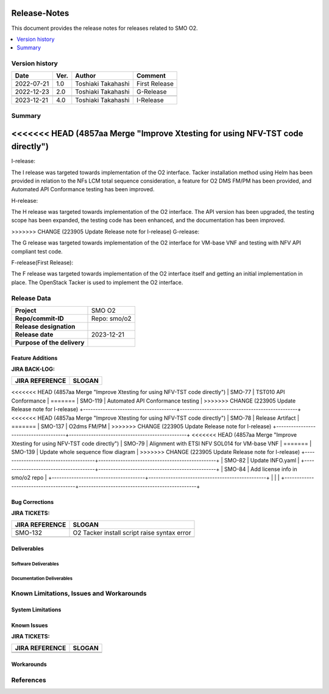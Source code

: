 .. This work is licensed under a Creative Commons Attribution 4.0 International License.
.. http://creativecommons.org/licenses/by/4.0


Release-Notes
=============


This document provides the release notes for releases related to SMO O2.

.. contents::
   :depth: 3
   :local:


Version history
---------------

+--------------------+--------------------+--------------------+--------------------+
| **Date**           | **Ver.**           | **Author**         | **Comment**        |
|                    |                    |                    |                    |
+--------------------+--------------------+--------------------+--------------------+
| 2022-07-21         | 1.0                | Toshiaki Takahashi | First Release      |
|                    |                    |                    |                    |
+--------------------+--------------------+--------------------+--------------------+
| 2022-12-23         | 2.0                | Toshiaki Takahashi | G-Release          |
|                    |                    |                    |                    |
+--------------------+--------------------+--------------------+--------------------+
|                    |                    |                    |                    |
|                    |                    |                    |                    |
+--------------------+--------------------+--------------------+--------------------+
| 2023-12-21         | 4.0                | Toshiaki Takahashi | I-Release          |
|                    |                    |                    |                    |
+--------------------+--------------------+--------------------+--------------------+


Summary
-------

<<<<<<< HEAD   (4857aa Merge "Improve Xtesting for using NFV-TST code directly")
=======
I-release:

The I release was targeted towards implementation of the O2 interface.
Tacker installation method using Helm has been provided
in relation to the NFs LCM total sequence consideration,
a feature for O2 DMS FM/PM has been provided,
and Automated API Conformance testing has been improved.

H-release:

The H release was targeted towards implementation of the O2 interface.
The API version has been upgraded, the testing scope has been expanded, the testing code has been enhanced, and the documentation has been improved.

>>>>>>> CHANGE (223905 Update Release note for I-release)
G-release:

The G release was targeted towards implementation of the O2 interface for
VM-base VNF and testing with NFV API compliant test code.

F-release(First Release):

The F release was targeted towards implementation of the O2 interface itself
and getting an initial implementation in place.
The OpenStack Tacker is used to implement the O2 interface.


Release Data
------------

+--------------------------------------+------------------------------------------+
| **Project**                          | SMO O2        		                  |
|                                      |                                          |
+--------------------------------------+------------------------------------------+
| **Repo/commit-ID**                   | Repo: smo/o2                             |
+--------------------------------------+------------------------------------------+
| **Release designation**              |                                          |
|                                      |                                          |
+--------------------------------------+------------------------------------------+
| **Release date**                     | 2023-12-21                               |
|                                      |                                          |
+--------------------------------------+------------------------------------------+
| **Purpose of the delivery**          | 	 		     	          |
|                                      |                                          |
+--------------------------------------+------------------------------------------+




Feature Additions
^^^^^^^^^^^^^^^^^

**JIRA BACK-LOG:**

+--------------------------------------+------------------------------------------------+
| **JIRA REFERENCE**                   | **SLOGAN**                                     |
|                                      |                                                |
+--------------------------------------+------------------------------------------------+
<<<<<<< HEAD   (4857aa Merge "Improve Xtesting for using NFV-TST code directly")
| SMO-77                               | TST010 API Conformance                         |
=======
| SMO-119                              | Automated API Conformance testing              |
>>>>>>> CHANGE (223905 Update Release note for I-release)
+--------------------------------------+------------------------------------------------+
<<<<<<< HEAD   (4857aa Merge "Improve Xtesting for using NFV-TST code directly")
| SMO-78                               | Release Artifact                               |
=======
| SMO-137                              | O2dms FM/PM                                    |
>>>>>>> CHANGE (223905 Update Release note for I-release)
+--------------------------------------+------------------------------------------------+
<<<<<<< HEAD   (4857aa Merge "Improve Xtesting for using NFV-TST code directly")
| SMO-79                               | Alignment with ETSI NFV SOL014 for VM-base VNF |
=======
| SMO-139                              | Update whole sequence flow diagram             |
>>>>>>> CHANGE (223905 Update Release note for I-release)
+--------------------------------------+------------------------------------------------+
| SMO-82                               | Update INFO.yaml                               |
+--------------------------------------+------------------------------------------------+
| SMO-84                               | Add license info in smo/o2 repo                |
+--------------------------------------+------------------------------------------------+
|                                      |                                                |
+--------------------------------------+------------------------------------------------+

Bug Corrections
^^^^^^^^^^^^^^^

**JIRA TICKETS:**

+--------------------------------------+--------------------------------------+
| **JIRA REFERENCE**                   | **SLOGAN**                           |
|                                      |                                      |
+--------------------------------------+--------------------------------------+
| SMO-132                              | O2 Tacker install script raise       |
|                                      | syntax error                         |
+--------------------------------------+--------------------------------------+
| 	                               |  				      |
|                                      |  				      |
|                                      |                                      |
+--------------------------------------+--------------------------------------+

Deliverables
^^^^^^^^^^^^

Software Deliverables
+++++++++++++++++++++




Documentation Deliverables
++++++++++++++++++++++++++





Known Limitations, Issues and Workarounds
-----------------------------------------

System Limitations
^^^^^^^^^^^^^^^^^^



Known Issues
^^^^^^^^^^^^


**JIRA TICKETS:**

+--------------------------------------+--------------------------------------+
| **JIRA REFERENCE**                   | **SLOGAN**                           |
|                                      |                                      |
+--------------------------------------+--------------------------------------+
| 		                       | 				      |
|                                      | 				      |
|                                      |                                      |
+--------------------------------------+--------------------------------------+
| 	                               |  				      |
|                                      |  				      |
|                                      |                                      |
+--------------------------------------+--------------------------------------+

Workarounds
^^^^^^^^^^^





References
----------




